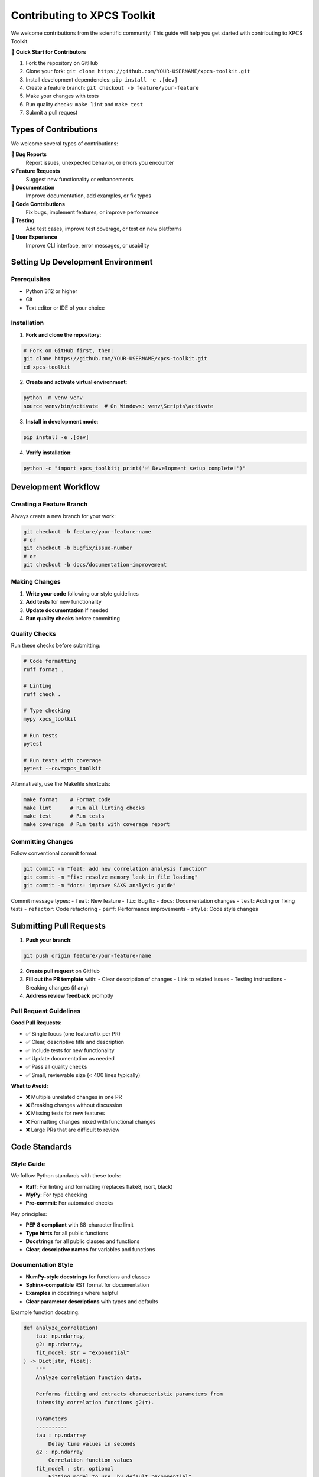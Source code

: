 Contributing to XPCS Toolkit
============================

We welcome contributions from the scientific community! This guide will help you get started with contributing to XPCS Toolkit.

🎯 **Quick Start for Contributors**

1. Fork the repository on GitHub
2. Clone your fork: ``git clone https://github.com/YOUR-USERNAME/xpcs-toolkit.git``
3. Install development dependencies: ``pip install -e .[dev]``
4. Create a feature branch: ``git checkout -b feature/your-feature``
5. Make your changes with tests
6. Run quality checks: ``make lint`` and ``make test``
7. Submit a pull request

Types of Contributions
----------------------

We welcome several types of contributions:

**🐛 Bug Reports**
  Report issues, unexpected behavior, or errors you encounter

**💡 Feature Requests**
  Suggest new functionality or enhancements

**📖 Documentation**
  Improve documentation, add examples, or fix typos

**🔧 Code Contributions**
  Fix bugs, implement features, or improve performance

**🧪 Testing**
  Add test cases, improve test coverage, or test on new platforms

**🎨 User Experience**
  Improve CLI interface, error messages, or usability

Setting Up Development Environment
----------------------------------

Prerequisites
~~~~~~~~~~~~~

- Python 3.12 or higher
- Git
- Text editor or IDE of your choice

Installation
~~~~~~~~~~~~

1. **Fork and clone the repository**:

.. code-block:: bash

   # Fork on GitHub first, then:
   git clone https://github.com/YOUR-USERNAME/xpcs-toolkit.git
   cd xpcs-toolkit

2. **Create and activate virtual environment**:

.. code-block:: bash

   python -m venv venv
   source venv/bin/activate  # On Windows: venv\Scripts\activate

3. **Install in development mode**:

.. code-block:: bash

   pip install -e .[dev]

4. **Verify installation**:

.. code-block:: bash

   python -c "import xpcs_toolkit; print('✅ Development setup complete!')"

Development Workflow
--------------------

Creating a Feature Branch
~~~~~~~~~~~~~~~~~~~~~~~~~

Always create a new branch for your work:

.. code-block:: bash

   git checkout -b feature/your-feature-name
   # or
   git checkout -b bugfix/issue-number
   # or  
   git checkout -b docs/documentation-improvement

Making Changes
~~~~~~~~~~~~~~

1. **Write your code** following our style guidelines
2. **Add tests** for new functionality
3. **Update documentation** if needed
4. **Run quality checks** before committing

Quality Checks
~~~~~~~~~~~~~~

Run these checks before submitting:

.. code-block:: bash

   # Code formatting
   ruff format .
   
   # Linting
   ruff check .
   
   # Type checking
   mypy xpcs_toolkit
   
   # Run tests
   pytest
   
   # Run tests with coverage
   pytest --cov=xpcs_toolkit

Alternatively, use the Makefile shortcuts:

.. code-block:: bash

   make format    # Format code
   make lint      # Run all linting checks
   make test      # Run tests
   make coverage  # Run tests with coverage report

Committing Changes
~~~~~~~~~~~~~~~~~~

Follow conventional commit format:

.. code-block:: bash

   git commit -m "feat: add new correlation analysis function"
   git commit -m "fix: resolve memory leak in file loading"
   git commit -m "docs: improve SAXS analysis guide"

Commit message types:
- ``feat``: New feature
- ``fix``: Bug fix
- ``docs``: Documentation changes
- ``test``: Adding or fixing tests
- ``refactor``: Code refactoring
- ``perf``: Performance improvements
- ``style``: Code style changes

Submitting Pull Requests
------------------------

1. **Push your branch**:

.. code-block:: bash

   git push origin feature/your-feature-name

2. **Create pull request** on GitHub

3. **Fill out the PR template** with:
   - Clear description of changes
   - Link to related issues
   - Testing instructions
   - Breaking changes (if any)

4. **Address review feedback** promptly

Pull Request Guidelines
~~~~~~~~~~~~~~~~~~~~~~~

**Good Pull Requests:**

- ✅ Single focus (one feature/fix per PR)
- ✅ Clear, descriptive title and description
- ✅ Include tests for new functionality
- ✅ Update documentation as needed
- ✅ Pass all quality checks
- ✅ Small, reviewable size (< 400 lines typically)

**What to Avoid:**

- ❌ Multiple unrelated changes in one PR
- ❌ Breaking changes without discussion
- ❌ Missing tests for new features
- ❌ Formatting changes mixed with functional changes
- ❌ Large PRs that are difficult to review

Code Standards
--------------

Style Guide
~~~~~~~~~~~

We follow Python standards with these tools:

- **Ruff**: For linting and formatting (replaces flake8, isort, black)
- **MyPy**: For type checking
- **Pre-commit**: For automated checks

Key principles:

- **PEP 8 compliant** with 88-character line limit
- **Type hints** for all public functions
- **Docstrings** for all public classes and functions
- **Clear, descriptive names** for variables and functions

Documentation Style
~~~~~~~~~~~~~~~~~~~

- **NumPy-style docstrings** for functions and classes
- **Sphinx-compatible** RST format for documentation
- **Examples** in docstrings where helpful
- **Clear parameter descriptions** with types and defaults

Example function docstring:

.. code-block:: python

   def analyze_correlation(
       tau: np.ndarray, 
       g2: np.ndarray, 
       fit_model: str = "exponential"
   ) -> Dict[str, float]:
       """
       Analyze correlation function data.
       
       Performs fitting and extracts characteristic parameters from
       intensity correlation functions g2(τ).
       
       Parameters
       ----------
       tau : np.ndarray
           Delay time values in seconds
       g2 : np.ndarray  
           Correlation function values
       fit_model : str, optional
           Fitting model to use, by default "exponential"
           
       Returns
       -------
       Dict[str, float]
           Dictionary containing fit parameters and quality metrics
           
       Examples
       --------
       >>> tau = np.logspace(-6, 0, 50)
       >>> g2 = 1.5 * np.exp(-2 * tau / 0.01) + 1.0
       >>> results = analyze_correlation(tau, g2)
       >>> print(f"Relaxation time: {results['tau_relax']:.3f} s")
       """

Testing Guidelines
------------------

Test Structure
~~~~~~~~~~~~~~

We use pytest with this structure:

.. code-block::

   xpcs_toolkit/tests/
   ├── unit/           # Unit tests for individual components
   ├── integration/    # Integration tests
   ├── performance/    # Performance tests
   └── fileio/         # File I/O tests

Writing Tests
~~~~~~~~~~~~~

1. **Test file naming**: ``test_*.py``
2. **Test function naming**: ``test_*`` 
3. **Use descriptive test names**
4. **Include docstrings for complex tests**
5. **Use fixtures for setup/teardown**

Example test:

.. code-block:: python

   def test_xpcs_file_loading():
       """Test that XpcsDataFile loads valid files correctly."""
       # Setup
       test_file = "path/to/test_file.hdf5"
       
       # Action
       data = XpcsDataFile(test_file)
       
       # Assertions
       assert data.analysis_type is not None
       assert hasattr(data, 'X_energy')
       assert data.X_energy > 0

Test Coverage
~~~~~~~~~~~~~

- **Aim for >85%** overall coverage
- **>95% coverage** for critical scientific functions
- **Test edge cases** and error conditions
- **Include integration tests** for workflows

Documentation Contributions
---------------------------

Types of Documentation
~~~~~~~~~~~~~~~~~~~~~~

- **API Documentation**: Automatically generated from docstrings
- **User Guides**: Step-by-step tutorials and how-tos  
- **Examples**: Code examples and notebooks
- **FAQ**: Common questions and solutions

Building Documentation
~~~~~~~~~~~~~~~~~~~~~~

.. code-block:: bash

   # Build HTML documentation
   cd docs
   make html
   
   # Live reload during development
   make livehtml
   
   # Check links
   make linkcheck
   
   # Check coverage
   make coverage

Documentation Style
~~~~~~~~~~~~~~~~~~~

- **Clear, concise language**
- **Working code examples**
- **Screenshots where helpful** (especially for GUI features)
- **Cross-references** to related functions
- **Consistent formatting**

Scientific Contributions
------------------------

Domain Expertise
~~~~~~~~~~~~~~~~

We especially welcome contributions from scientists using XPCS:

- **Algorithm improvements**
- **New analysis methods**
- **Validation against experimental data**
- **Performance optimizations for scientific computing**

Scientific Standards
~~~~~~~~~~~~~~~~~~~~

- **Cite relevant literature** in docstrings/comments
- **Validate against known results** when possible
- **Include physical units** and meaningful defaults
- **Consider numerical precision** and stability

Example scientific function:

.. code-block:: python

   def calculate_structure_factor(q: np.ndarray, r: float) -> np.ndarray:
       """
       Calculate structure factor for spherical particles.
       
       Based on the form factor for homogeneous spheres [1]_.
       
       Parameters
       ----------
       q : np.ndarray
           Momentum transfer values in Å⁻¹
       r : float
           Sphere radius in Å
           
       Returns
       -------
       np.ndarray
           Structure factor values
           
       References
       ----------
       .. [1] Guinier, A. & Fournet, G. "Small-Angle Scattering of X-Rays"
              John Wiley & Sons, New York (1955).
       """

Review Process
--------------

What to Expect
~~~~~~~~~~~~~~

1. **Automated checks** run first (CI/CD)
2. **Maintainer review** for code quality and design
3. **Scientific review** for algorithm/analysis contributions
4. **Documentation review** for user-facing changes
5. **Final approval** and merge

Review Timeline
~~~~~~~~~~~~~~~

- **Simple fixes**: 1-3 days
- **New features**: 1-2 weeks  
- **Major changes**: 2-4 weeks

We aim to provide initial feedback within 48 hours.

Addressing Feedback
~~~~~~~~~~~~~~~~~~~

- **Respond promptly** to review comments
- **Ask questions** if feedback is unclear
- **Make requested changes** in additional commits
- **Mark conversations as resolved** when addressed

Getting Help
------------

Communication Channels
~~~~~~~~~~~~~~~~~~~~~~

- **GitHub Issues**: Bug reports and feature requests
- **GitHub Discussions**: General questions and community discussion
- **Email**: weichen@anl.gov for direct contact with maintainers
- **Code Review**: Comments on pull requests

Onboarding for New Contributors
~~~~~~~~~~~~~~~~~~~~~~~~~~~~~~~

New to open source? We're here to help!

- **Good first issues**: Look for "good first issue" labels
- **Mentorship available**: Ask for guidance in issues or discussions
- **Documentation contributions**: Great way to start contributing
- **Pair programming**: Available for complex contributions

Recognition
-----------

Contributors are recognized in:

- **CHANGELOG.md**: All contributors listed in release notes
- **GitHub contributors**: Automatic recognition on repository
- **Academic citations**: Significant scientific contributions acknowledged
- **Community recognition**: Highlighted in project communications

Thank You!
----------

Your contributions make XPCS Toolkit better for the entire scientific community. Whether you're fixing a typo, adding a feature, or improving documentation, every contribution matters.

**Questions?** Don't hesitate to reach out through GitHub Issues or Discussions. We're excited to work with you! 🚀

---

*This contributing guide is itself open to contributions! If you see ways to improve it, please submit a pull request.*